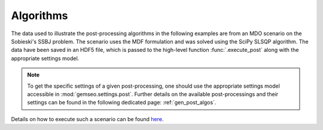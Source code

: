 ..
   Copyright 2021 IRT Saint Exupéry, https://www.irt-saintexupery.com

   This work is licensed under the Creative Commons Attribution-ShareAlike 4.0
   International License. To view a copy of this license, visit
   http://creativecommons.org/licenses/by-sa/4.0/ or send a letter to Creative
   Commons, PO Box 1866, Mountain View, CA 94042, USA.

Algorithms
~~~~~~~~~~

The data used to illustrate the post-processing algorithms in the following examples are
from an MDO scenario on the Sobieski's SSBJ problem.
The scenario uses the MDF formulation and was solved using the SciPy SLSQP algorithm.
The data have been saved in an HDF5 file, which is passed to the high-level function
:func:`.execute_post` along with the appropriate settings model.

.. note::

   To get the specific settings of a given post-processing, one should use the
   appropriate settings model accessible in :mod:`gemseo.settings.post`.
   Further details on the available post-processings and their settings can be found in
   the following dedicated page: :ref:`gen_post_algos`.

Details on how to execute such a scenario can be found
`here <../../formulations/plot_sobieski_mdf_example.html>`__.
